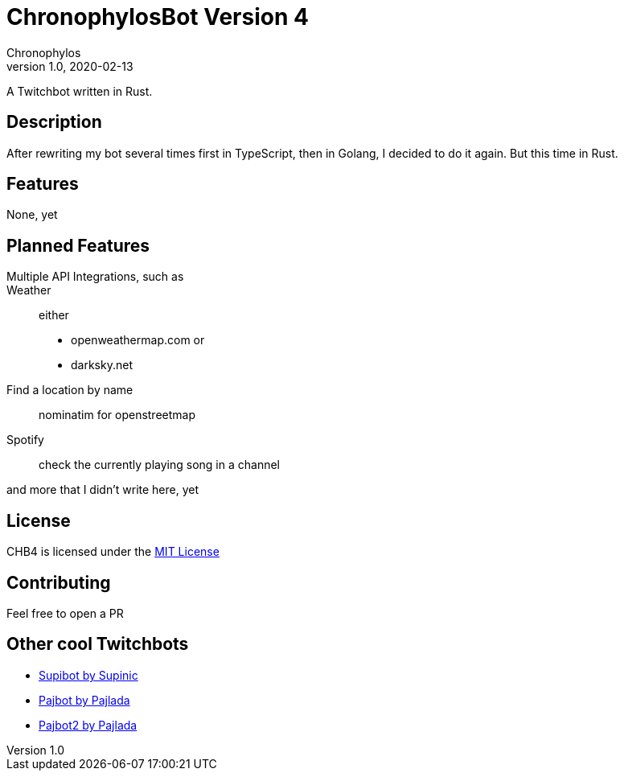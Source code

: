= ChronophylosBot Version 4
Chronophylos
v1.0, 2020-02-13

A Twitchbot written in Rust.

== Description

After rewriting my bot several times first in TypeScript, then in Golang, I decided to do it again. But this time in Rust.

== Features

None, yet

== Planned Features

Multiple API Integrations, such as::
    Weather::
        either
        * openweathermap.com or
        * darksky.net
    Find a location by name::
        nominatim for openstreetmap
    Spotify::
        check the currently playing song in a channel

and more that I didn't write here, yet

== License

CHB4 is licensed under the link:LICENSE[MIT License]

== Contributing

Feel free to open a PR

== Other cool Twitchbots

* https://github.com/Supinic/supibot[Supibot by Supinic]
* https://github.com/pajbot/pajbot[Pajbot by Pajlada]
* https://github.com/pajbot/pajbot2[Pajbot2 by Pajlada]
